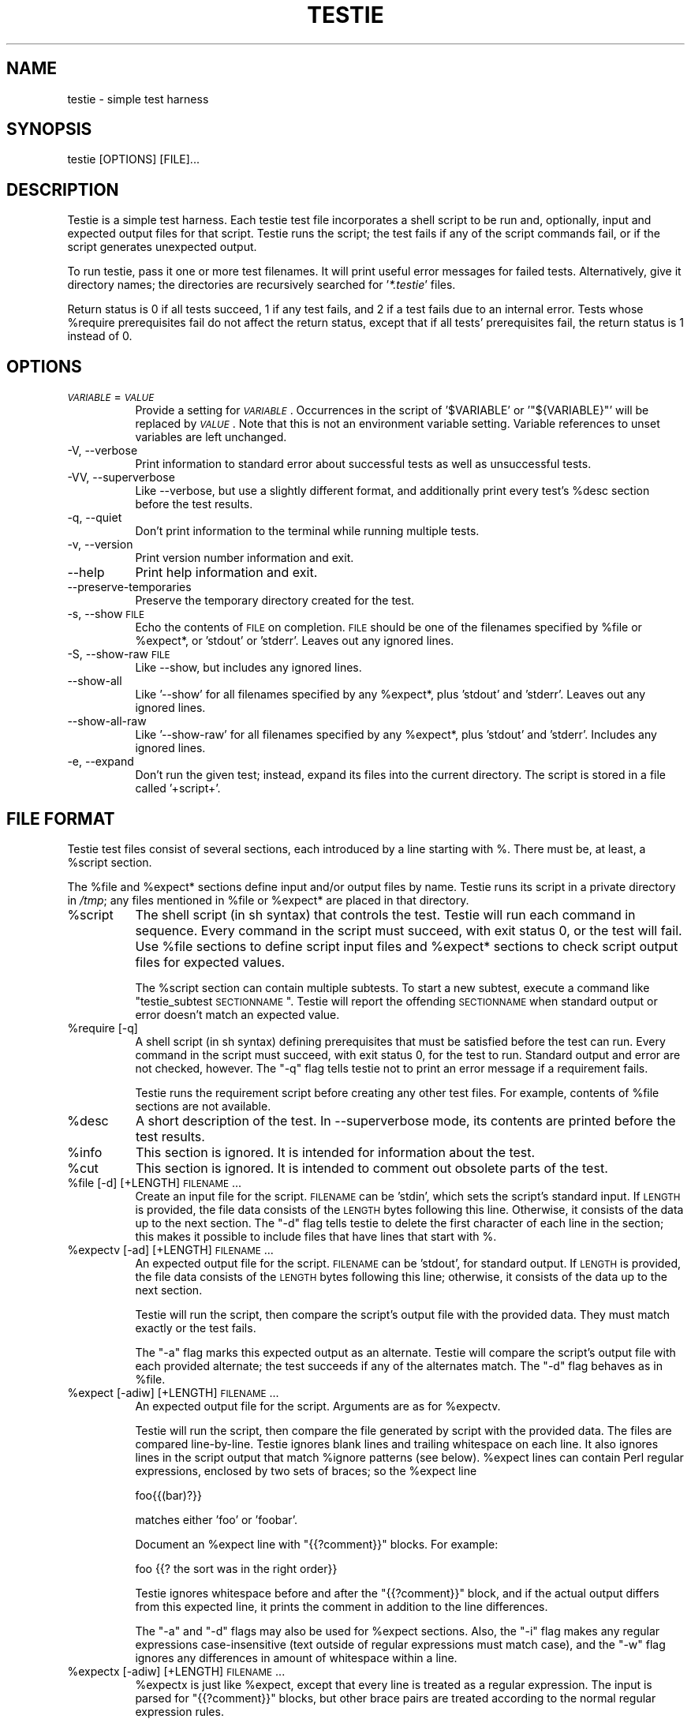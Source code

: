 .\" Automatically generated by Pod::Man 2.1801 (Pod::Simple 3.05)
.\"
.\" Standard preamble:
.\" ========================================================================
.de Sp \" Vertical space (when we can't use .PP)
.if t .sp .5v
.if n .sp
..
.de Vb \" Begin verbatim text
.ft CW
.nf
.ne \\$1
..
.de Ve \" End verbatim text
.ft R
.fi
..
.\" Set up some character translations and predefined strings.  \*(-- will
.\" give an unbreakable dash, \*(PI will give pi, \*(L" will give a left
.\" double quote, and \*(R" will give a right double quote.  \*(C+ will
.\" give a nicer C++.  Capital omega is used to do unbreakable dashes and
.\" therefore won't be available.  \*(C` and \*(C' expand to `' in nroff,
.\" nothing in troff, for use with C<>.
.tr \(*W-
.ds C+ C\v'-.1v'\h'-1p'\s-2+\h'-1p'+\s0\v'.1v'\h'-1p'
.ie n \{\
.    ds -- \(*W-
.    ds PI pi
.    if (\n(.H=4u)&(1m=24u) .ds -- \(*W\h'-12u'\(*W\h'-12u'-\" diablo 10 pitch
.    if (\n(.H=4u)&(1m=20u) .ds -- \(*W\h'-12u'\(*W\h'-8u'-\"  diablo 12 pitch
.    ds L" ""
.    ds R" ""
.    ds C` ""
.    ds C' ""
'br\}
.el\{\
.    ds -- \|\(em\|
.    ds PI \(*p
.    ds L" ``
.    ds R" ''
'br\}
.\"
.\" Escape single quotes in literal strings from groff's Unicode transform.
.ie \n(.g .ds Aq \(aq
.el       .ds Aq '
.\"
.\" If the F register is turned on, we'll generate index entries on stderr for
.\" titles (.TH), headers (.SH), subsections (.SS), items (.Ip), and index
.\" entries marked with X<> in POD.  Of course, you'll have to process the
.\" output yourself in some meaningful fashion.
.ie \nF \{\
.    de IX
.    tm Index:\\$1\t\\n%\t"\\$2"
..
.    nr % 0
.    rr F
.\}
.el \{\
.    de IX
..
.\}
.\"
.\" Accent mark definitions (@(#)ms.acc 1.5 88/02/08 SMI; from UCB 4.2).
.\" Fear.  Run.  Save yourself.  No user-serviceable parts.
.    \" fudge factors for nroff and troff
.if n \{\
.    ds #H 0
.    ds #V .8m
.    ds #F .3m
.    ds #[ \f1
.    ds #] \fP
.\}
.if t \{\
.    ds #H ((1u-(\\\\n(.fu%2u))*.13m)
.    ds #V .6m
.    ds #F 0
.    ds #[ \&
.    ds #] \&
.\}
.    \" simple accents for nroff and troff
.if n \{\
.    ds ' \&
.    ds ` \&
.    ds ^ \&
.    ds , \&
.    ds ~ ~
.    ds /
.\}
.if t \{\
.    ds ' \\k:\h'-(\\n(.wu*8/10-\*(#H)'\'\h"|\\n:u"
.    ds ` \\k:\h'-(\\n(.wu*8/10-\*(#H)'\`\h'|\\n:u'
.    ds ^ \\k:\h'-(\\n(.wu*10/11-\*(#H)'^\h'|\\n:u'
.    ds , \\k:\h'-(\\n(.wu*8/10)',\h'|\\n:u'
.    ds ~ \\k:\h'-(\\n(.wu-\*(#H-.1m)'~\h'|\\n:u'
.    ds / \\k:\h'-(\\n(.wu*8/10-\*(#H)'\z\(sl\h'|\\n:u'
.\}
.    \" troff and (daisy-wheel) nroff accents
.ds : \\k:\h'-(\\n(.wu*8/10-\*(#H+.1m+\*(#F)'\v'-\*(#V'\z.\h'.2m+\*(#F'.\h'|\\n:u'\v'\*(#V'
.ds 8 \h'\*(#H'\(*b\h'-\*(#H'
.ds o \\k:\h'-(\\n(.wu+\w'\(de'u-\*(#H)/2u'\v'-.3n'\*(#[\z\(de\v'.3n'\h'|\\n:u'\*(#]
.ds d- \h'\*(#H'\(pd\h'-\w'~'u'\v'-.25m'\f2\(hy\fP\v'.25m'\h'-\*(#H'
.ds D- D\\k:\h'-\w'D'u'\v'-.11m'\z\(hy\v'.11m'\h'|\\n:u'
.ds th \*(#[\v'.3m'\s+1I\s-1\v'-.3m'\h'-(\w'I'u*2/3)'\s-1o\s+1\*(#]
.ds Th \*(#[\s+2I\s-2\h'-\w'I'u*3/5'\v'-.3m'o\v'.3m'\*(#]
.ds ae a\h'-(\w'a'u*4/10)'e
.ds Ae A\h'-(\w'A'u*4/10)'E
.    \" corrections for vroff
.if v .ds ~ \\k:\h'-(\\n(.wu*9/10-\*(#H)'\s-2\u~\d\s+2\h'|\\n:u'
.if v .ds ^ \\k:\h'-(\\n(.wu*10/11-\*(#H)'\v'-.4m'^\v'.4m'\h'|\\n:u'
.    \" for low resolution devices (crt and lpr)
.if \n(.H>23 .if \n(.V>19 \
\{\
.    ds : e
.    ds 8 ss
.    ds o a
.    ds d- d\h'-1'\(ga
.    ds D- D\h'-1'\(hy
.    ds th \o'bp'
.    ds Th \o'LP'
.    ds ae ae
.    ds Ae AE
.\}
.rm #[ #] #H #V #F C
.\" ========================================================================
.\"
.IX Title "TESTIE 1"
.TH TESTIE 1 "2009-07-06" "perl v5.10.0" ""
.\" For nroff, turn off justification.  Always turn off hyphenation; it makes
.\" way too many mistakes in technical documents.
.if n .ad l
.nh
.SH "NAME"
testie \- simple test harness
.SH "SYNOPSIS"
.IX Header "SYNOPSIS"
.Vb 1
\&  testie [OPTIONS] [FILE]...
.Ve
.SH "DESCRIPTION"
.IX Header "DESCRIPTION"
Testie is a simple test harness. Each testie test file incorporates a shell
script to be run and, optionally, input and expected output files for that
script. Testie runs the script; the test fails if any of the script
commands fail, or if the script generates unexpected output.
.PP
To run testie, pass it one or more test filenames. It will print useful
error messages for failed tests. Alternatively, give it directory names;
the directories are recursively searched for '\fI*.testie\fR' files.
.PP
Return status is 0 if all tests succeed, 1 if any test fails, and 2 if a
test fails due to an internal error. Tests whose \f(CW%require\fR prerequisites
fail do not affect the return status, except that if all tests'
prerequisites fail, the return status is 1 instead of 0.
.SH "OPTIONS"
.IX Header "OPTIONS"
.IP "\fI\s-1VARIABLE\s0\fR=\fI\s-1VALUE\s0\fR" 8
.IX Item "VARIABLE=VALUE"
Provide a setting for \fI\s-1VARIABLE\s0\fR. Occurrences in the script of
\&'\f(CW$VARIABLE\fR' or '\f(CW\*(C`${VARIABLE}\*(C'\fR' will be replaced by \fI\s-1VALUE\s0\fR. Note that
this is not an environment variable setting. Variable references to unset
variables are left unchanged.
.IP "\-V, \-\-verbose" 8
.IX Item "-V, --verbose"
Print information to standard error about successful tests as well as
unsuccessful tests.
.IP "\-VV, \-\-superverbose" 8
.IX Item "-VV, --superverbose"
Like \-\-verbose, but use a slightly different format, and additionally print
every test's \f(CW%desc\fR section before the test results.
.IP "\-q, \-\-quiet" 8
.IX Item "-q, --quiet"
Don't print information to the terminal while running multiple tests.
.IP "\-v, \-\-version" 8
.IX Item "-v, --version"
Print version number information and exit.
.IP "\-\-help" 8
.IX Item "--help"
Print help information and exit.
.IP "\-\-preserve\-temporaries" 8
.IX Item "--preserve-temporaries"
Preserve the temporary directory created for the test.
.IP "\-s, \-\-show \s-1FILE\s0" 8
.IX Item "-s, --show FILE"
Echo the contents of \s-1FILE\s0 on completion. \s-1FILE\s0 should be one of the
filenames specified by \f(CW%file\fR or \f(CW%expect\fR*, or 'stdout' or 'stderr'.
Leaves out any ignored lines.
.IP "\-S, \-\-show\-raw \s-1FILE\s0" 8
.IX Item "-S, --show-raw FILE"
Like \-\-show, but includes any ignored lines.
.IP "\-\-show\-all" 8
.IX Item "--show-all"
Like '\-\-show' for all filenames specified by any \f(CW%expect\fR*, plus 'stdout'
and 'stderr'.  Leaves out any ignored lines.
.IP "\-\-show\-all\-raw" 8
.IX Item "--show-all-raw"
Like '\-\-show\-raw' for all filenames specified by any \f(CW%expect\fR*,
plus 'stdout' and 'stderr'.  Includes any ignored lines.
.IP "\-e, \-\-expand" 8
.IX Item "-e, --expand"
Don't run the given test; instead, expand its files into the current
directory.  The script is stored in a file called '+script+'.
.SH "FILE FORMAT"
.IX Header "FILE FORMAT"
Testie test files consist of several sections, each introduced by a line
starting with %. There must be, at least, a \f(CW%script\fR section.
.PP
The \f(CW%file\fR and \f(CW%expect\fR* sections define input and/or output files by
name. Testie runs its script in a private directory in \fI/tmp\fR; any files
mentioned in \f(CW%file\fR or \f(CW%expect\fR* are placed in that directory.
.ie n .IP "%script" 8
.el .IP "\f(CW%script\fR" 8
.IX Item "%script"
The shell script (in sh syntax) that controls the test. Testie will run
each command in sequence. Every command in the script must succeed, with
exit status 0, or the test will fail. Use \f(CW%file\fR sections to define script
input files and \f(CW%expect\fR* sections to check script output files for expected
values.
.Sp
The \f(CW%script\fR section can contain multiple subtests. To start a new subtest,
execute a command like \*(L"testie_subtest \s-1SECTIONNAME\s0\*(R". Testie will report the
offending \s-1SECTIONNAME\s0 when standard output or error doesn't match an
expected value.
.ie n .IP "%require [\-q]" 8
.el .IP "\f(CW%require\fR [\-q]" 8
.IX Item "%require [-q]"
A shell script (in sh syntax) defining prerequisites that must be satisfied
before the test can run. Every command in the script must succeed, with
exit status 0, for the test to run. Standard output and error are not
checked, however. The \f(CW\*(C`\-q\*(C'\fR flag tells testie not to print an error message
if a requirement fails.
.Sp
Testie runs the requirement script before creating any other test files.
For example, contents of \f(CW%file\fR sections are not available.
.ie n .IP "%desc" 8
.el .IP "\f(CW%desc\fR" 8
.IX Item "%desc"
A short description of the test.  In \-\-superverbose mode, its contents are
printed before the test results.
.ie n .IP "%info" 8
.el .IP "\f(CW%info\fR" 8
.IX Item "%info"
This section is ignored. It is intended for information about the test.
.ie n .IP "%cut" 8
.el .IP "\f(CW%cut\fR" 8
.IX Item "%cut"
This section is ignored. It is intended to comment out obsolete parts of
the test.
.ie n .IP "%file [\-d] [+LENGTH] \s-1FILENAME\s0..." 8
.el .IP "\f(CW%file\fR [\-d] [+LENGTH] \s-1FILENAME\s0..." 8
.IX Item "%file [-d] [+LENGTH] FILENAME..."
Create an input file for the script. \s-1FILENAME\s0 can be 'stdin', which sets
the script's standard input. If \s-1LENGTH\s0 is provided, the file data consists
of the \s-1LENGTH\s0 bytes following this line. Otherwise, it consists of the data
up to the next section. The \f(CW\*(C`\-d\*(C'\fR flag tells testie to delete the
first character of each line in the section; this makes it possible to
include files that have lines that start with %.
.ie n .IP "%expectv [\-ad] [+LENGTH] \s-1FILENAME\s0..." 8
.el .IP "\f(CW%expectv\fR [\-ad] [+LENGTH] \s-1FILENAME\s0..." 8
.IX Item "%expectv [-ad] [+LENGTH] FILENAME..."
An expected output file for the script. \s-1FILENAME\s0 can be 'stdout', for
standard output. If \s-1LENGTH\s0 is provided, the file data consists of the
\&\s-1LENGTH\s0 bytes following this line; otherwise, it consists of the data up to
the next section.
.Sp
Testie will run the script, then compare the script's output file with the
provided data. They must match exactly or the test fails.
.Sp
The \f(CW\*(C`\-a\*(C'\fR flag marks this expected output as an alternate. Testie will
compare the script's output file with each provided alternate; the test
succeeds if any of the alternates match. The \f(CW\*(C`\-d\*(C'\fR flag behaves as in
\&\f(CW%file\fR.
.ie n .IP "%expect [\-adiw] [+LENGTH] \s-1FILENAME\s0..." 8
.el .IP "\f(CW%expect\fR [\-adiw] [+LENGTH] \s-1FILENAME\s0..." 8
.IX Item "%expect [-adiw] [+LENGTH] FILENAME..."
An expected output file for the script. Arguments are as for \f(CW%expectv\fR.
.Sp
Testie will run the script, then compare the file generated by script
with the provided data. The files are compared line-by-line. Testie
ignores blank lines and trailing whitespace on each line. It also
ignores lines in the script output that match \f(CW%ignore\fR patterns (see below).
\&\f(CW%expect\fR lines can contain Perl regular expressions, enclosed by two
sets of braces; so the \f(CW%expect\fR line
.Sp
.Vb 1
\&    foo{{(bar)?}}
.Ve
.Sp
matches either 'foo' or 'foobar'.
.Sp
Document an \f(CW%expect\fR line with \*(L"{{?comment}}\*(R" blocks.  For example:
.Sp
.Vb 1
\&    foo                {{? the sort was in the right order}}
.Ve
.Sp
Testie ignores whitespace before and after the \*(L"{{?comment}}\*(R" block, and if
the actual output differs from this expected line, it prints the comment in
addition to the line differences.
.Sp
The \f(CW\*(C`\-a\*(C'\fR and \f(CW\*(C`\-d\*(C'\fR flags may also be used for \f(CW%expect\fR sections. Also, the
\&\f(CW\*(C`\-i\*(C'\fR flag makes any regular expressions case-insensitive (text outside of
regular expressions must match case), and the \f(CW\*(C`\-w\*(C'\fR flag ignores any
differences in amount of whitespace within a line.
.ie n .IP "%expectx [\-adiw] [+LENGTH] \s-1FILENAME\s0..." 8
.el .IP "\f(CW%expectx\fR [\-adiw] [+LENGTH] \s-1FILENAME\s0..." 8
.IX Item "%expectx [-adiw] [+LENGTH] FILENAME..."
\&\f(CW%expectx\fR is just like \f(CW%expect\fR, except that every line is treated as a
regular expression.  The input is parsed for \*(L"{{?comment}}\*(R" blocks, but
other brace pairs are treated according to the normal regular expression
rules.
.ie n .IP "%stdin [+LENGTH]" 8
.el .IP "\f(CW%stdin\fR [+LENGTH]" 8
.IX Item "%stdin [+LENGTH]"
Same as '%file stdin [\s-1ARGS\s0]'.
.ie n .IP "%stdout [\-adiw] [+LENGTH]" 8
.el .IP "\f(CW%stdout\fR [\-adiw] [+LENGTH]" 8
.IX Item "%stdout [-adiw] [+LENGTH]"
Same as '%expect stdout'.
.ie n .IP "%stderr [\-adiw] [+LENGTH]" 8
.el .IP "\f(CW%stderr\fR [\-adiw] [+LENGTH]" 8
.IX Item "%stderr [-adiw] [+LENGTH]"
Same as '%expect stderr'.
.ie n .IP "%ignorex [\-di] [+LENGTH] [\s-1FILENAME\s0]" 8
.el .IP "\f(CW%ignorex\fR [\-di] [+LENGTH] [\s-1FILENAME\s0]" 8
.IX Item "%ignorex [-di] [+LENGTH] [FILENAME]"
Each line in the \f(CW%ignorex\fR section is a Perl regular expression.  Lines in
the supplied \s-1FILENAME\s0 that match any of those regular expressions will not
be considered when comparing files with \f(CW%expect\fR data.  The regular
expression must match the whole line.  \s-1FILENAME\s0 may be 'all', in which case
the regular expressions will apply to all \f(CW%expect\fR files.  \*(L"{{?comment}}\*(R"
blocks are ignored.
.ie n .IP "%ignore, %ignorev" 8
.el .IP "\f(CW%ignore\fR, \f(CW%ignorev\fR" 8
.IX Item "%ignore, %ignorev"
Like '%ignorex', but '%ignore' parses regular expressions only inside
double braces (\*(L"{{ }}\*(R"), and '%ignorev' lines must match exactly.
.ie n .IP "%include \s-1FILENAME\s0" 8
.el .IP "\f(CW%include\fR \s-1FILENAME\s0" 8
.IX Item "%include FILENAME"
Interpolate the contents of another testie file.
.ie n .IP "%eot" 8
.el .IP "\f(CW%eot\fR" 8
.IX Item "%eot"
Marks the end of the current test.  The rest of the file will be parsed for
additional tests.
.ie n .IP "%eof" 8
.el .IP "\f(CW%eof\fR" 8
.IX Item "%eof"
The rest of the file is ignored.
.SH "EXAMPLE"
.IX Header "EXAMPLE"
This simple testie script checks that 'grep \-c' works for a simple output
file.
.PP
.Vb 7
\&  %script
\&  grep \-c B.
\&  %stdin
\&  Bfoo
\&  B
\&  %stdout
\&  1
.Ve
.SH "AUTHOR"
.IX Header "AUTHOR"
Eddie Kohler, <kohler@cs.ucla.edu>
